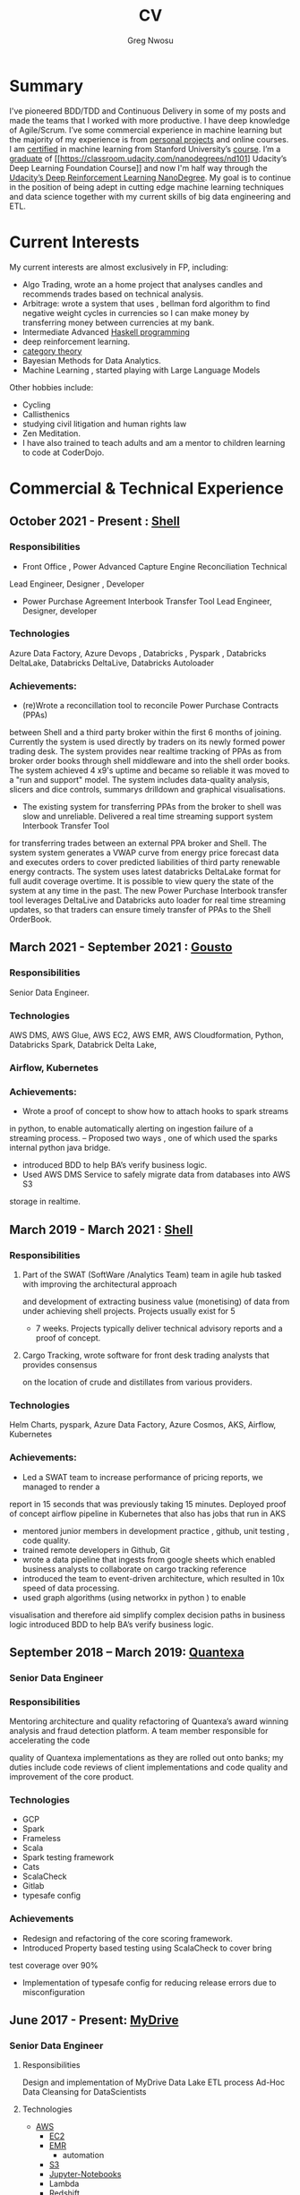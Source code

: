 #+TITLE: CV
#+AUTHOR: Greg Nwosu
#+OPTIONS: toc:nil
* Summary
I've pioneered BDD/TDD and Continuous Delivery in some of
my posts and made the teams that I worked with more productive.
I have deep knowledge of Agile/Scrum.
I’ve some commercial experience in machine learning but the majority
of my experience is from [[https://github.com/gregnwosu][personal projects]] and online courses.
I am [[https://www.linkedin.com/feed/update/urn:li:activity:6073160702284091392][certified]] in machine learning from Stanford University’s
[[https://www.coursera.org/learn/machine-learning][course]]. I’m a [[https://s3-us-west-2.amazonaws.com/udacity-printer/production/certificates/4032c6ab-8874-4854-abfd-3fc33dd75e07.pdf][graduate]] of [[https://classroom.udacity.com/nanodegrees/nd101] Udacity’s Deep Learning Foundation
Course]] and now I'm half way through  the [[https://learn.udacity.com/nanodegrees/nd893/][Udacity’s Deep
Reinforcement Learning NanoDegree]]. My goal is to continue in the position of being
adept in cutting edge machine learning techniques and data science together with my current
skills of big data engineering and ETL.
* Current Interests
My current interests are almost exclusively in FP, including:
- Algo Trading, wrote an a home project that analyses candles and recommends
  trades based on technical analysis.
- Arbitrage: wrote a system that uses , bellman ford algorithm to find
  negative weight cycles in currencies so I can make money by
  transferring money between currencies at my bank.
- Intermediate Advanced [[https://github.com/gregnwosu/haskellbook][Haskell programming]]
- deep reinforcement learning.
- [[https://bartoszmilewski.com/2014/10/28/category-theory-for-programmers-the-preface/][category theory]]
- Bayesian Methods for Data Analytics.
- Machine Learning , started playing with Large Language Models
Other hobbies include:
- Cycling
- Callisthenics
- studying civil litigation and human rights law
- Zen Meditation.
- I have also trained to teach adults and am a mentor to children learning to code at CoderDojo.
* Commercial & Technical Experience
  :PROPERTIES:
  :CUSTOM_ID: commercial experience
  :END:
** October 2021 - Present : [[http://shell.com][Shell]]
*** Responsibilities
- Front Office , Power Advanced Capture Engine Reconciliation  Technical
Lead Engineer, Designer , Developer
- Power Purchase Agreement Interbook Transfer Tool Lead Engineer,
  Designer, developer
*** Technologies
Azure Data Factory, Azure Devops , Databricks , Pyspark , Databricks DeltaLake,
Databricks DeltaLive, Databricks Autoloader
*** Achievements:
- (re)Wrote a reconcillation tool to reconcile Power Purchase Contracts (PPAs)
between Shell and a third party broker within the first 6 months of joining. Currently the system is used directly by traders on its newly formed power
trading desk. The system provides near realtime tracking of PPAs as
from broker order books through shell middleware and into the shell
order books.  The system achieved 4 x9's uptime and became so reliable it was moved to a "run and
support" model. The system includes data-quality analysis, slicers and
dice controls, summarys
drilldown and graphical visualisations.

- The existing system for transferring PPAs from the broker to shell
  was slow and unreliable. Delivered a real time streaming support system Interbook Transfer Tool
for transferring trades
between an external PPA broker and Shell. The system
system generates a VWAP curve from energy price forecast data and executes orders
to cover predicted liabilities of third party renewable energy contracts. The system
uses latest databricks DeltaLake format for full audit coverage
overtime. It is possible to view query the state of the system at any
time in the past.
The new Power Purchase Interbook transfer tool leverages DeltaLive and Databricks auto
loader for real time streaming updates, so that traders can
ensure timely transfer of PPAs to the Shell OrderBook.

** March 2021 - September 2021 : [[https://www.gousto.co.uk/][Gousto]]
*** Responsibilities
Senior Data Engineer.
*** Technologies
AWS DMS, AWS Glue, AWS EC2, AWS EMR, AWS Cloudformation, Python, Databricks
Spark, Databrick Delta Lake,
*** Airflow, Kubernetes
*** Achievements:
- Wrote a proof of concept to show how to attach hooks to spark streams
in python, to enable automatically alerting on ingestion failure of a
streaming process.
-- Proposed two ways , one of which used the sparks internal python java bridge.
- introduced BDD to help BA’s verify business logic.
- Used AWS DMS Service to safely migrate data from databases into AWS S3
storage in realtime.
** March 2019 - March 2021 : [[http://shell.com][Shell]]
*** Responsibilities
**** Part of the SWAT (SoftWare /Analytics Team) team in agile hub tasked with improving the architectural approach
and development of extracting business value (monetising) of data from under achieving shell projects. Projects usually exist for 5
- 7 weeks. Projects typically deliver technical advisory reports and a proof of concept.
**** Cargo Tracking, wrote software for front desk trading analysts that provides consensus
on the location of crude and distillates from various providers.
*** Technologies
Helm Charts, pyspark, Azure Data Factory, Azure Cosmos, AKS,
Airflow, Kubernetes
*** Achievements:
- Led a SWAT team to increase performance of pricing reports, we managed to render a
report in 15 seconds that was previously taking 15 minutes.
Deployed proof of concept airflow pipeline in Kubernetes that also has jobs that run in
AKS
- mentored junior members in development practice , github, unit testing , code quality.
- trained remote developers in Github, Git
- wrote a data pipeline that ingests from google sheets which enabled
  business analysts to collaborate on cargo tracking reference
- introduced the team to event-driven architecture, which resulted in
  10x speed of data processing.
- used graph algorithms (using networkx in python ) to enable
visualisation and therefore aid simplify  complex
decision paths in business logic
introduced BDD to help BA’s verify business logic.
** September 2018 – March 2019: [[http://quantexa.com][Quantexa]]
*** Senior Data Engineer
*** Responsibilities
Mentoring architecture and quality refactoring of Quantexa’s award winning analysis
and fraud detection platform. A team member responsible for accelerating the code

quality of Quantexa implementations as they are rolled out onto banks; my duties
include code reviews of client implementations and code quality and improvement of
the core product.
*** Technologies
- GCP
- Spark
- Frameless
- Scala
- Spark testing framework
- Cats
- ScalaCheck
- Gitlab
- typesafe config
*** Achievements
- Redesign and refactoring of the core scoring framework.
- Introduced Property based testing using ScalaCheck to cover bring
test coverage over 90%
- Implementation of typesafe config for reducing release errors due to misconfiguration
** June 2017 - Present: [[http://mydrivesolutions.com][MyDrive]]
*** Senior Data Engineer
**** Responsibilities
Design and implementation of MyDrive Data Lake
ETL process
Ad-Hoc Data Cleansing for DataScientists
**** Technologies
- [[https://aws.amazon.com/rds/][AWS]]
  - [[https://aws.amazon.com/ec2/][EC2]]
  - [[https://aws.amazon.com/emr/][EMR]]
    - automation
  - [[https://aws.amazon.com/s3/][S3]]
  - [[http://jupyter.org/][Jupyter-Notebooks]]
  - Lambda
  - [[https://aws.amazon.com/redshift/][Redshift]]
  - [[https://aws.amazon.com/rds/][RDS]]
    - [[https://www.postgresql.org/][postgres]]
  - Data visualisation
    - [[https://matplotlib.org/][Matlplotlib]]
- [[http://answerrocket.com/][AnswerRocket]]
- [[https://hive.apache.org/][hive]]
  - Hive performance tuning
- [[http://www.scala-lang.org/][Scala 2.11.6 (for EMR compatibility)]]
- [[https://www.haskell.org/][Haskell (GHC 8.0.1)]]
- [[https://clojure.org/][clojure]]
- [[http://spark.apache.org/][Spark 2.1.0 ( for EMR compatibility)]]
- [[https://nlp.stanford.edu/projects/glove/][Glove (python implementation of word2vec)]]
- [[https://pymc-devs.github.io/pymc/][PyMc (for Bayesian analysis)]]
- [[https://parquet.apache.org/][Parquet]]
- [[https://www.nginx.com/][Nginx]]
- [[https://about.gitlab.com/][Gitlab]]
**** Achievements
- Co-Design and implementation of a Data Lake for organising the
  ingestion and processing locations of OLTP /OLAP  data streams in
  scala/spark , airflow
- Audit of all of MyDrive data on S3 for GDPR , currently around 30TB
- Introduced the best industry standards for python development; via: type-based Python (mypy) better virtualization (pipenv)
  and a stronger project framework
- began to learn some production level terraform for cloud agnostic infrastructure
**** Skills Gained
- AWS Lambda
- AWS DMS
- AWS Athena
- AWS Glue
- Apache Airflow
- AWS ECS
- AWS ECR
- AWS Kinesis
- Mypy
- Terraform
- Boto3
** July 2016 - April 2017, Self Employed: [[https://www.aimia.com/][Aimia]]
*** Machine Learning Engineer
**** Responsibilities
Working within a new team for monetising Aimia's vast data repository. My responsibilities initially
were helping migrate a Aimia service to a more robust framework (EMR).
I then moved into co-designing and developing a platform to capture all the data needed for the machine learning techniques we wished to use.
This completed, I then developed real-time ETL spark streams for data out of the legacy hive data-warehouse so data could easily be used in a variety of machine learning algorithims.
Choosing parquet because of its schema evolution and performance properties.
I completed a brief prototype migration to  the [[http://answerrocket.com/][answer rocket]] platform so that some less technical analysts could evaluate natural language analytics.
**** Technologies
- [[https://aws.amazon.com/rds/][AWS]]
  - [[https://aws.amazon.com/ec2/][EC2]]
  - [[https://aws.amazon.com/emr/][EMR]]
    - automation
  - [[https://aws.amazon.com/s3/][S3]]
  - [[http://jupyter.org/][Jupyter-Notebooks]]
  - Lambda
  - [[https://aws.amazon.com/redshift/][Redshift]]
  - [[https://aws.amazon.com/rds/][RDS]]
    - [[https://www.postgresql.org/][postgres]]
  - Data visualisation
    - [[https://matplotlib.org/][Matlplotlib]]
- [[http://answerrocket.com/][AnswerRocket]]
- [[https://hive.apache.org/][hive]]
  - Hive performance tuning
- [[http://www.scala-lang.org/][Scala 2.11.6 (for EMR compatibility)]]
- [[https://www.haskell.org/][Haskell (GHC 8.0.1)]]
- [[https://clojure.org/][clojure]]
- [[http://spark.apache.org/][Spark 2.1.0 ( for EMR compatibility)]]
- [[https://nlp.stanford.edu/projects/glove/][Glove (python implementation of word2vec)]]
- [[https://pymc-devs.github.io/pymc/][PyMc (for Bayesian analysis)]]
- [[https://parquet.apache.org/][Parquet]]
- [[https://www.nginx.com/][Nginx]]
- [[https://about.gitlab.com/][Gitlab]]
**** Achievements
- Set up Continuous Integration and Unit Testing Infrastructure
- Helped complete migration from EC2 to EMR for greater resilience to failure
- Implemented a HQL (Hive SQL) Parser in Haskell to auto generate Spark streaming schema from abstract syntax tree
- Rejected offer of lead engineer role, to go travelling.
- Engineered , Designed and developed real-time streaming for the majority of data-warehouse in to big-data platform in AWS
- Helped set up continous integration environment
- Implemented word2vec for cluster classification of websites
- Made a prototype answer rocket database for an evaluation of natural language analytics
**** Skills Gained
AWS
Clojure
Nginx
Docker
Kafka
Bayesian Analysis (PyMC)
** April 2015 - June 2016, Self Employed: [[https://www.cib.barclays/][Barclays Capital]]
*** Big Data ETL Engineer
**** Responsibilities
Ingesting Risk Data into Barclays BigData System
Design meetings and code quality
**** Technologies
- Hadoop
- Apache Spark
- Apache Flume
- Kafka
- Protobuf/Parquet/Avro
- Berkley DB
**** Achievements
- Set up Continuous Integration and Unit Testing Infrastructure
- developed systems to ingest terabytes of risk profile data into hdfs
- helped set up continous integration environment
- helped mentor graduate intern
- developed comprehensive testing using scalacheck test generation
- integrated apache flume with Barclays inhouse datawarehouse format
- re-engineered Barclays interface to Solace Messaging in Scala
**** Skills Gained
Apache Flume
Apache Spark
ScalaCheck
Solace Messaging
Kafka
** September 2014 - February 2015, Blinkbox Books
*** Senior Scala Engineer
**** Responsibilities
- Design of and implementation of REST apis, in swagger
- Automated verification of APIs against swagger in Tests
- Wrote property based testing code for storage service
- Interfacing with Microsoft Azure Storage Framework with Scala
- Implementation of Scala code
- Writing functional tests in Property Based BDD style
  - ScalaCheck Property
  - FlatSpec for BDD
- Review and Merging of Pull Requests in Git hub
- Diagnosis of issues with Continuous Integration and Deployment preparation
- AMQP configuration
**** Technologies
- Scala
- ScalaCheck
- Spray.io
- FlatSpec
- Akka
- Github, Git
- Swagger
- REST
- HTTP
- Azure
- RabbitMQ AMQP
**** Achievements
- Designed , Developed and Deployed first version of REST endpoint for storage agnostic cloud based big data service,
 with redundancy across storage providers
- Improved Scala, Git, Github, REST knowledge, AMQP/RabbitMQ knowledge
**** Skills Gained
- AMQP/ RabbitMQ
- REST
- Spray.io/ Akka
** August 2013 - August 2014, [[https://www.rbs.co.uk/][RBS]]
*** Infrastructure Developer
Working with the maintenance and monitoring of a RBS’s big-data risk aggregation platform.
I used a combination of
- java 6
- oracle coherence
- Unix bash shell scripts
- Haskell
- Scala
- Python
I am responsible for
- capacity planning
- monitoring bandwidth throughput and latency to ensure smooth running of the platform.
- Bidding for budget and rationalising legacy infrastructure.
**** Responsibilities
- Dev Ops
- Capacity management
- Infrastructure Bidding.
- Technologies
  - Java 6
  - Python
  - Scala
  - Scalaz
  - Continuous Integration (TeamCity)
  - Dev-ops
  - Coherence
    - capacity planning
    - performance profiling
  - Scala-sbt
  - ScalaCheck
  - Scala-Specs
**** Skills gained
- Bidding
- Budgeting
- Coherence
  - performance
  - capacity analysis
- FX
- Git
- Scala
- Scalaz
- Scala Check
- Scala Specs
- Python
- Haskell
- Devops
- Scrum
**** Achievements
- learned scrum/agile in depth here, gained in depth knowledge of scrum.
- Recently developed a £500k proposal for new infrastructure as a result of a profiling and capacity plan I put in place.
- Presented plan to the RBS board and won approval for the spend for updating the nodes in a coherence cluster based on profiling,
 coherence clustershock and datagram analysis measurements.
- Dev-ops scripts written in Haskell
- 6 months commercial advanced
  - Scala
  - Scalaz
  - ScalaCheck
** Jun 2010 – September 2013, [[https://www.ig.com/uk][IG Group]]
*** Direct Market Access & Smart Order Routing Java Developer
**** Responsibilities
- General FIX Connectivity
- Instrument Downloads and Trading
- Designed coded and accredited IG trading Gateways to be compliant with external exchange trading protocols.
- Daily instrument downloads from exchanges
- API client connectivity and accreditation
- Smart Order Routing (SOR)
  - tweaking SOR trading strategies
  - Fault Diagnosis and SOR Order Resolution
- certification with external companies
- Last line of support for trading gateways and connectivity issues
**** Technologies
- Java 6
- Java 7
- LMAX disruptor
- Multi-threading
- Linux
- Oracle SQL
- SQL Developer
- Clover
- Sonar
- Maven2
- Maven 3
- Bamboo
- Python 2.6
- Python-Requests
- BDD
- JBehave
- Domain Driven Design
- Concurrent Programming Functional Programming
- Low Latency Algorithms
- Disruptor Pattern
- Bash Shell Scripting
**** Achievements
- Introduced BDD/TDD to team and increased productivity by 20%
- Designed and implemented the initial framework for IG’s Gateways
- CHIX, Bats,Bloomberg,CommerzBank, UBS
- LSE, (Including its winning LSE Millennium Gateway ,IG had no downtime on LSE launch compared to 80% of finance houses)
- Designed and implemented Connectivity for Algorithmic Exposure Hedging System
- Standardised a way to debug running processes across multiple firewalled SSL zones
- Introduced BDD and Domain Driven Design to DMA Connectivity team
**** Skills gained
- Trading
- FX
- Securities
- EasyMock Mockito
- JBehave
- SOR
- Order Routing
- Trading
- FIX 4.2
- FIX5SP2
- Cameron
- git-svn
** Apr 2008 – June 2009,[[http://stanjames-betting.com/][Stan James]]
Working with a top gambling company; Developing a trading platform and desktop application for traders in sports betting.
I played key roles in technical decision making, agile estimating, planning and retrospectives, as well as implementation, testing, refactoring and maintenance. Initially responsible for the inception of quants module for event pricing and later contributing all other modules.
*** Skills gained
- Agile Methodology
- Scrum
- Agile Estimating and Planning
- Sports Betting
- GWT
- Java Swing
- Selenium
- Fitnesse
- Oracle Coherence
- Hibernate
- Spring
- core Java
- JUnit
- Weblogic
- Oracle
* Education
** 2002-2003 University College London
*** M.Sc. Intelligent Systems (Incomplete)
**** Course Content
- Neural Networks
- SVMs
- Decision Trees
- Learning theory
- Maximum Likelihood Estimation
- Bayesian Decision Theory
- Hidden Markov Models
- EM Algorithm
- ICA
- Clustering
- Factor Analysis
- Mixture Models
- Monte Carlo Sampling Methods
- Graphs
- Bayesian Networks
**** Software Research paper:
Detecting Faces in Images a Survey of different approaches
** 1994-1997 University of Birmingham
*** 2.i B.Sc. Computer Science & Artificial Intelligence
**** Course Content:
- Concurrent and Object Orientated Programming in C++
- TCP-IP
- UNIX real-time shared Memory and Semaphores
- Computer Graphics
- Advanced Interface Design
- Human Computer Interaction
- Relational Database Theory
- HTML Design / CGI Programming
- Expert Systems
- Neural Networks
**** Software Research paper:
Melody Composition using Web based Genetic Algorithms.
** 1992-1994 St Francis Xavier College
3 A-levels including A in Computer Science
** 1987-1992 John Paul Secondary School
9 GCSE’s Grade A-C
